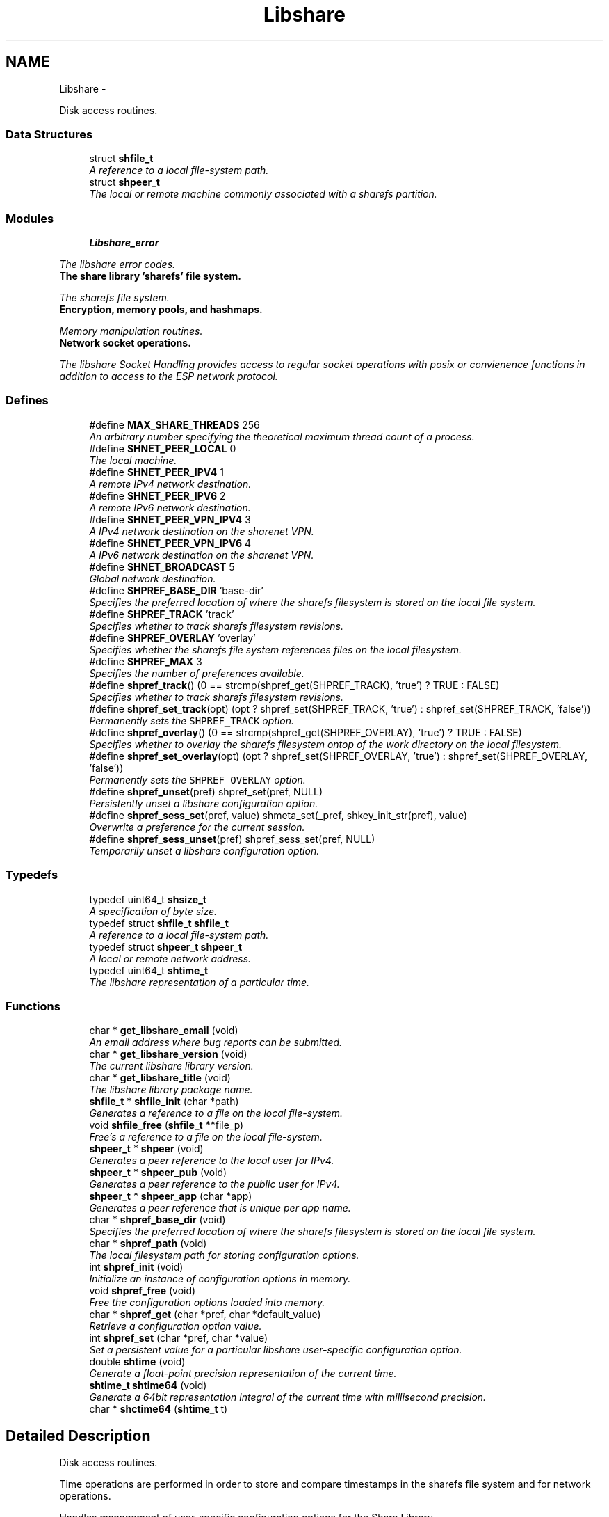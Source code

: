 .TH "Libshare" 3 "29 Jun 2014" "Version 2.1.3" "libshare" \" -*- nroff -*-
.ad l
.nh
.SH NAME
Libshare \- 
.PP
Disk access routines.  

.SS "Data Structures"

.in +1c
.ti -1c
.RI "struct \fBshfile_t\fP"
.br
.RI "\fIA reference to a local file-system path. \fP"
.ti -1c
.RI "struct \fBshpeer_t\fP"
.br
.RI "\fIThe local or remote machine commonly associated with a sharefs partition. \fP"
.in -1c
.SS "Modules"

.in +1c
.ti -1c
.RI "\fBLibshare_error\fP"
.br
.PP

.RI "\fIThe libshare error codes. \fP"
.ti -1c
.RI "\fBThe share library 'sharefs' file system.\fP"
.br
.PP

.RI "\fIThe sharefs file system. \fP"
.ti -1c
.RI "\fBEncryption, memory pools, and hashmaps.\fP"
.br
.PP

.RI "\fIMemory manipulation routines. \fP"
.ti -1c
.RI "\fBNetwork socket operations.\fP"
.br
.PP

.RI "\fIThe libshare Socket Handling provides access to regular socket operations with posix or convienence functions in addition to access to the ESP network protocol. \fP"
.in -1c
.SS "Defines"

.in +1c
.ti -1c
.RI "#define \fBMAX_SHARE_THREADS\fP   256"
.br
.RI "\fIAn arbitrary number specifying the theoretical maximum thread count of a process. \fP"
.ti -1c
.RI "#define \fBSHNET_PEER_LOCAL\fP   0"
.br
.RI "\fIThe local machine. \fP"
.ti -1c
.RI "#define \fBSHNET_PEER_IPV4\fP   1"
.br
.RI "\fIA remote IPv4 network destination. \fP"
.ti -1c
.RI "#define \fBSHNET_PEER_IPV6\fP   2"
.br
.RI "\fIA remote IPv6 network destination. \fP"
.ti -1c
.RI "#define \fBSHNET_PEER_VPN_IPV4\fP   3"
.br
.RI "\fIA IPv4 network destination on the sharenet VPN. \fP"
.ti -1c
.RI "#define \fBSHNET_PEER_VPN_IPV6\fP   4"
.br
.RI "\fIA IPv6 network destination on the sharenet VPN. \fP"
.ti -1c
.RI "#define \fBSHNET_BROADCAST\fP   5"
.br
.RI "\fIGlobal network destination. \fP"
.ti -1c
.RI "#define \fBSHPREF_BASE_DIR\fP   'base-dir'"
.br
.RI "\fISpecifies the preferred location of where the sharefs filesystem is stored on the local file system. \fP"
.ti -1c
.RI "#define \fBSHPREF_TRACK\fP   'track'"
.br
.RI "\fISpecifies whether to track sharefs filesystem revisions. \fP"
.ti -1c
.RI "#define \fBSHPREF_OVERLAY\fP   'overlay'"
.br
.RI "\fISpecifies whether the sharefs file system references files on the local filesystem. \fP"
.ti -1c
.RI "#define \fBSHPREF_MAX\fP   3"
.br
.RI "\fISpecifies the number of preferences available. \fP"
.ti -1c
.RI "#define \fBshpref_track\fP()   (0 == strcmp(shpref_get(SHPREF_TRACK), 'true') ? TRUE : FALSE)"
.br
.RI "\fISpecifies whether to track sharefs filesystem revisions. \fP"
.ti -1c
.RI "#define \fBshpref_set_track\fP(opt)   (opt ? shpref_set(SHPREF_TRACK, 'true') : shpref_set(SHPREF_TRACK, 'false'))"
.br
.RI "\fIPermanently sets the \fCSHPREF_TRACK\fP option. \fP"
.ti -1c
.RI "#define \fBshpref_overlay\fP()   (0 == strcmp(shpref_get(SHPREF_OVERLAY), 'true') ? TRUE : FALSE)"
.br
.RI "\fISpecifies whether to overlay the sharefs filesystem ontop of the work directory on the local filesystem. \fP"
.ti -1c
.RI "#define \fBshpref_set_overlay\fP(opt)   (opt ? shpref_set(SHPREF_OVERLAY, 'true') : shpref_set(SHPREF_OVERLAY, 'false'))"
.br
.RI "\fIPermanently sets the \fCSHPREF_OVERLAY\fP option. \fP"
.ti -1c
.RI "#define \fBshpref_unset\fP(pref)   shpref_set(pref, NULL)"
.br
.RI "\fIPersistently unset a libshare configuration option. \fP"
.ti -1c
.RI "#define \fBshpref_sess_set\fP(pref, value)   shmeta_set(_pref, shkey_init_str(pref), value)"
.br
.RI "\fIOverwrite a preference for the current session. \fP"
.ti -1c
.RI "#define \fBshpref_sess_unset\fP(pref)   shpref_sess_set(pref, NULL)"
.br
.RI "\fITemporarily unset a libshare configuration option. \fP"
.in -1c
.SS "Typedefs"

.in +1c
.ti -1c
.RI "typedef uint64_t \fBshsize_t\fP"
.br
.RI "\fIA specification of byte size. \fP"
.ti -1c
.RI "typedef struct \fBshfile_t\fP \fBshfile_t\fP"
.br
.RI "\fIA reference to a local file-system path. \fP"
.ti -1c
.RI "typedef struct \fBshpeer_t\fP \fBshpeer_t\fP"
.br
.RI "\fIA local or remote network address. \fP"
.ti -1c
.RI "typedef uint64_t \fBshtime_t\fP"
.br
.RI "\fIThe libshare representation of a particular time. \fP"
.in -1c
.SS "Functions"

.in +1c
.ti -1c
.RI "char * \fBget_libshare_email\fP (void)"
.br
.RI "\fIAn email address where bug reports can be submitted. \fP"
.ti -1c
.RI "char * \fBget_libshare_version\fP (void)"
.br
.RI "\fIThe current libshare library version. \fP"
.ti -1c
.RI "char * \fBget_libshare_title\fP (void)"
.br
.RI "\fIThe libshare library package name. \fP"
.ti -1c
.RI "\fBshfile_t\fP * \fBshfile_init\fP (char *path)"
.br
.RI "\fIGenerates a reference to a file on the local file-system. \fP"
.ti -1c
.RI "void \fBshfile_free\fP (\fBshfile_t\fP **file_p)"
.br
.RI "\fIFree's a reference to a file on the local file-system. \fP"
.ti -1c
.RI "\fBshpeer_t\fP * \fBshpeer\fP (void)"
.br
.RI "\fIGenerates a peer reference to the local user for IPv4. \fP"
.ti -1c
.RI "\fBshpeer_t\fP * \fBshpeer_pub\fP (void)"
.br
.RI "\fIGenerates a peer reference to the public user for IPv4. \fP"
.ti -1c
.RI "\fBshpeer_t\fP * \fBshpeer_app\fP (char *app)"
.br
.RI "\fIGenerates a peer reference that is unique per app name. \fP"
.ti -1c
.RI "char * \fBshpref_base_dir\fP (void)"
.br
.RI "\fISpecifies the preferred location of where the sharefs filesystem is stored on the local file system. \fP"
.ti -1c
.RI "char * \fBshpref_path\fP (void)"
.br
.RI "\fIThe local filesystem path for storing configuration options. \fP"
.ti -1c
.RI "int \fBshpref_init\fP (void)"
.br
.RI "\fIInitialize an instance of configuration options in memory. \fP"
.ti -1c
.RI "void \fBshpref_free\fP (void)"
.br
.RI "\fIFree the configuration options loaded into memory. \fP"
.ti -1c
.RI "char * \fBshpref_get\fP (char *pref, char *default_value)"
.br
.RI "\fIRetrieve a configuration option value. \fP"
.ti -1c
.RI "int \fBshpref_set\fP (char *pref, char *value)"
.br
.RI "\fISet a persistent value for a particular libshare user-specific configuration option. \fP"
.ti -1c
.RI "double \fBshtime\fP (void)"
.br
.RI "\fIGenerate a float-point precision representation of the current time. \fP"
.ti -1c
.RI "\fBshtime_t\fP \fBshtime64\fP (void)"
.br
.RI "\fIGenerate a 64bit representation integral of the current time with millisecond precision. \fP"
.ti -1c
.RI "char * \fBshctime64\fP (\fBshtime_t\fP t)"
.br
.in -1c
.SH "Detailed Description"
.PP 
Disk access routines. 

Time operations are performed in order to store and compare timestamps in the sharefs file system and for network operations.
.PP
Handles management of user-specific configuration options for the Share Library.
.PP
libshare_file Local file-system file operation routines.
.PP
\fBNote:\fP
.RS 4
See the \fBshpref_sess_set()\fP function for information on overwriting an option values for the current process session. Specify user specific configuration items.
.RE
.PP
libshare_time Time calculating operations. 
.SH "Define Documentation"
.PP 
.SS "#define MAX_SHARE_THREADS   256"
.PP
An arbitrary number specifying the theoretical maximum thread count of a process. \fBSee also:\fP
.RS 4
\fBashkey_num()\fP \fBashkey_str()\fP 
.RE
.PP

.PP
Definition at line 220 of file share.h.
.SS "#define SHNET_BROADCAST   5"
.PP
Global network destination. 
.PP
Definition at line 62 of file shpeer.h.
.SS "#define SHNET_PEER_IPV4   1"
.PP
A remote IPv4 network destination. 
.PP
Definition at line 42 of file shpeer.h.
.SS "#define SHNET_PEER_IPV6   2"
.PP
A remote IPv6 network destination. 
.PP
Definition at line 47 of file shpeer.h.
.SS "#define SHNET_PEER_LOCAL   0"
.PP
The local machine. 
.PP
Definition at line 37 of file shpeer.h.
.SS "#define SHNET_PEER_VPN_IPV4   3"
.PP
A IPv4 network destination on the sharenet VPN. 
.PP
Definition at line 52 of file shpeer.h.
.SS "#define SHNET_PEER_VPN_IPV6   4"
.PP
A IPv6 network destination on the sharenet VPN. 
.PP
Definition at line 57 of file shpeer.h.
.SS "#define SHPREF_BASE_DIR   'base-dir'"
.PP
Specifies the preferred location of where the sharefs filesystem is stored on the local file system. \fBNote:\fP
.RS 4
The default location is '$HOME/.share'. 
.PP
Use \fC\fBshpref_sess_set()\fP\fP to temporarily overwrite this value. 
.RE
.PP

.PP
Definition at line 44 of file shpref.h.
.SS "#define SHPREF_MAX   3"
.PP
Specifies the number of preferences available. 
.PP
Definition at line 59 of file shpref.h.
.SS "#define shpref_overlay()   (0 == strcmp(shpref_get(SHPREF_OVERLAY), 'true') ? TRUE : FALSE)"
.PP
Specifies whether to overlay the sharefs filesystem ontop of the work directory on the local filesystem. \fBNote:\fP
.RS 4
Disable this option to prevent libshare from writing outside of the base directory. 
.RE
.PP
\fBReturns:\fP
.RS 4
A zero (0) when disabled and a non-zero value when enabled. 
.RE
.PP

.PP
Definition at line 86 of file shpref.h.
.SS "#define SHPREF_OVERLAY   'overlay'"
.PP
Specifies whether the sharefs file system references files on the local filesystem. \fBNote:\fP
.RS 4
Use \fC\fBshpref_sess_set()\fP\fP to temporarily overwrite this value. 
.RE
.PP

.PP
Definition at line 54 of file shpref.h.
.SS "#define shpref_sess_set(pref, value)   shmeta_set(_pref, shkey_init_str(pref), value)"
.PP
Overwrite a preference for the current session. 
.PP
Definition at line 145 of file shpref.h.
.SS "#define shpref_sess_unset(pref)   shpref_sess_set(pref, NULL)"
.PP
Temporarily unset a libshare configuration option. 
.PP
Definition at line 150 of file shpref.h.
.SS "#define shpref_set_overlay(opt)   (opt ? shpref_set(SHPREF_OVERLAY, 'true') : shpref_set(SHPREF_OVERLAY, 'false'))"
.PP
Permanently sets the \fCSHPREF_OVERLAY\fP option. \fBParameters:\fP
.RS 4
\fIopt\fP A zero to disable the option and a non-zero to enable. 
.RE
.PP

.PP
Definition at line 93 of file shpref.h.
.SS "#define shpref_set_track(opt)   (opt ? shpref_set(SHPREF_TRACK, 'true') : shpref_set(SHPREF_TRACK, 'false'))"
.PP
Permanently sets the \fCSHPREF_TRACK\fP option. \fBParameters:\fP
.RS 4
\fIopt\fP A zero to disable the option and a non-zero to enable. 
.RE
.PP

.PP
Definition at line 78 of file shpref.h.
.SS "#define shpref_track()   (0 == strcmp(shpref_get(SHPREF_TRACK), 'true') ? TRUE : FALSE)"
.PP
Specifies whether to track sharefs filesystem revisions. \fBReturns:\fP
.RS 4
A zero (0) when disabled and a non-zero value when enabled. 
.RE
.PP

.PP
Definition at line 71 of file shpref.h.
.SS "#define SHPREF_TRACK   'track'"
.PP
Specifies whether to track sharefs filesystem revisions. \fBNote:\fP
.RS 4
Use \fC\fBshpref_sess_set()\fP\fP to temporarily overwrite this value. 
.RE
.PP

.PP
Definition at line 49 of file shpref.h.
.SS "#define shpref_unset(pref)   shpref_set(pref, NULL)"
.PP
Persistently unset a libshare configuration option. 
.PP
Definition at line 140 of file shpref.h.
.SH "Typedef Documentation"
.PP 
.SS "typedef struct \fBshfile_t\fP \fBshfile_t\fP"
.PP
A reference to a local file-system path. 
.PP
Definition at line 41 of file shfile.h.
.SS "typedef struct \fBshpeer_t\fP \fBshpeer_t\fP"
.PP
A local or remote network address. 
.PP
Definition at line 67 of file shpeer.h.
.SS "typedef uint64_t \fBshsize_t\fP"
.PP
A specification of byte size.  
 See the libshare_net.3 API man page for ESP protocol network operations.
   \fBshmeta_value_t.sz\fP 
.PP
\fBNote:\fP
.RS 4
This type is typically only used for disk storage or socket communications. A regular \fBsize_t\fP is used when the bitsize of a number being reference is not restricted. 
.RE
.PP

.PP
Definition at line 230 of file share.h.
.SS "typedef uint64_t \fBshtime_t\fP"
.PP
The libshare representation of a particular time. 
.PP
Definition at line 41 of file shtime.h.
.SH "Function Documentation"
.PP 
.SS "char* get_libshare_email (void)"
.PP
An email address where bug reports can be submitted. 
.SS "char* get_libshare_title (void)"
.PP
The libshare library package name. 
.SS "char* get_libshare_version (void)"
.PP
The current libshare library version. 
.SS "void shfile_free (\fBshfile_t\fP ** file_p)"
.PP
Free's a reference to a file on the local file-system. \fBSee also:\fP
.RS 4
\fBshfile_init()\fP 
.RE
.PP

.SS "\fBshfile_t\fP* shfile_init (char * path)"
.PP
Generates a reference to a file on the local file-system. \fBNote:\fP
.RS 4
Does not access the sharefs sub-system. 
.RE
.PP

.SS "\fBshpeer_t\fP* shpeer (void)"
.PP
Generates a peer reference to the local user for IPv4. \fBReturns:\fP
.RS 4
Information relevant to identifying a peer host. 
.RE
.PP

.SS "\fBshpeer_t\fP* shpeer_app (char * app)"
.PP
Generates a peer reference that is unique per app name. 
.SS "\fBshpeer_t\fP* shpeer_pub (void)"
.PP
Generates a peer reference to the public user for IPv4. \fBReturns:\fP
.RS 4
Information relevant to identifying a public peer host. 
.RE
.PP

.SS "char* shpref_base_dir (void)"
.PP
Specifies the preferred location of where the sharefs filesystem is stored on the local file system. \fBReturns:\fP
.RS 4
The path to a directory on the local file-system. 
.RE
.PP

.SS "void shpref_free (void)"
.PP
Free the configuration options loaded into memory. \fBNote:\fP
.RS 4
This will remove all temporar configuration settings that have been made this process session. 
.RE
.PP

.SS "char* shpref_get (char * pref, char * default_value)"
.PP
Retrieve a configuration option value. \fBParameters:\fP
.RS 4
\fIpref\fP The name of the preference. 
.br
\fIdefault_value\fP The default string value to return if the preference is not set. 
.RE
.PP
\fBReturns:\fP
.RS 4
The configuration option value. 
.RE
.PP

.SS "int shpref_init (void)"
.PP
Initialize an instance of configuration options in memory. \fBNote:\fP
.RS 4
This function does not need to be called in order to retrieve or set configuration options. 
.RE
.PP
\fBReturns:\fP
.RS 4
A zero (0) on success and a negative one (-1) on failure. 
.RE
.PP

.SS "char* shpref_path (void)"
.PP
The local filesystem path for storing configuration options. \fBReturns:\fP
.RS 4
The path to the location on the local file-system that contains user-specific libshare configuration options. 
.RE
.PP

.SS "int shpref_set (char * pref, char * value)"
.PP
Set a persistent value for a particular libshare user-specific configuration option. Specify user specific configuration items: SHPREF_BASE_DIR The base directory to store sharefs file data. SHPREF_TRACK Whether to automatically track file revisions. SHPREF_OVERLAY Whether to write outside of the base directory. Set a configuration option value. 
.PP
\fBParameters:\fP
.RS 4
\fIpref\fP The name of the preference. 
.br
\fIvalue\fP The configuration option value. 
.RE
.PP
\fBReturns:\fP
.RS 4
The configuration option value. 
.RE
.PP

.SS "double shtime (void)"
.PP
Generate a float-point precision representation of the current time. \fBReturns:\fP
.RS 4
an double representing the milliseconds since 2012 UTC. 
.RE
.PP

.SS "\fBshtime_t\fP shtime64 (void)"
.PP
Generate a 64bit representation integral of the current time with millisecond precision. \fBReturns:\fP
.RS 4
an unsigned long representing the milliseconds since 2012 UTC. 
.RE
.PP

.SH "Author"
.PP 
Generated automatically by Doxygen for libshare from the source code.
